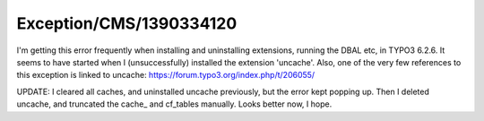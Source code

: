 .. _firstHeading:

Exception/CMS/1390334120
========================

I'm getting this error frequently when installing and uninstalling
extensions, running the DBAL etc, in TYPO3 6.2.6. It seems to have
started when I (unsuccessfully) installed the extension 'uncache'. Also,
one of the very few references to this exception is linked to uncache:
https://forum.typo3.org/index.php/t/206055/

UPDATE: I cleared all caches, and uninstalled uncache previously, but
the error kept popping up. Then I deleted uncache, and truncated the
cache\_ and cf_tables manually. Looks better now, I hope.
